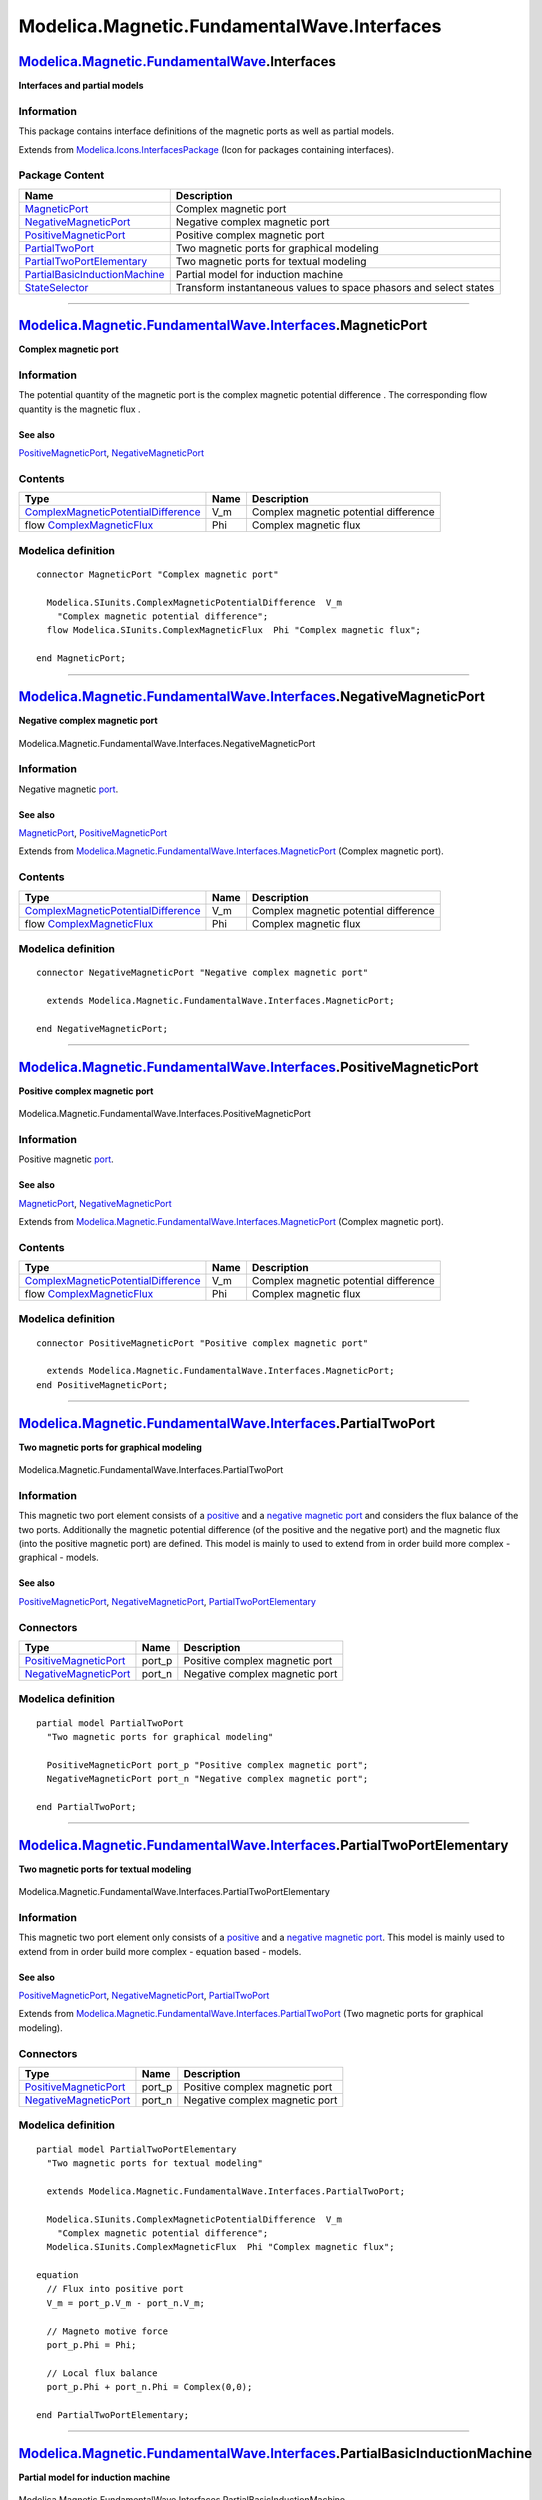 ============================================
Modelica.Magnetic.FundamentalWave.Interfaces
============================================

`Modelica.Magnetic.FundamentalWave <Modelica_Magnetic_FundamentalWave.html#Modelica.Magnetic.FundamentalWave>`_.Interfaces
--------------------------------------------------------------------------------------------------------------------------

**Interfaces and partial models**

Information
~~~~~~~~~~~

::

This package contains interface definitions of the magnetic ports as
well as partial models.

::

Extends from
`Modelica.Icons.InterfacesPackage <Modelica_Icons_InterfacesPackage.html#Modelica.Icons.InterfacesPackage>`_
(Icon for packages containing interfaces).

Package Content
~~~~~~~~~~~~~~~

+---------------------------------------------------------------------------------------------------------------------------------------------------------------------------------------------------------------------------------------------+---------------------------------------------------------------------+
| Name                                                                                                                                                                                                                                        | Description                                                         |
+=============================================================================================================================================================================================================================================+=====================================================================+
| |image7| `MagneticPort <Modelica_Magnetic_FundamentalWave_Interfaces.html#Modelica.Magnetic.FundamentalWave.Interfaces.MagneticPort>`_                                                                                                      | Complex magnetic port                                               |
+---------------------------------------------------------------------------------------------------------------------------------------------------------------------------------------------------------------------------------------------+---------------------------------------------------------------------+
| |image8| `NegativeMagneticPort <Modelica_Magnetic_FundamentalWave_Interfaces.html#Modelica.Magnetic.FundamentalWave.Interfaces.NegativeMagneticPort>`_                                                                                      | Negative complex magnetic port                                      |
+---------------------------------------------------------------------------------------------------------------------------------------------------------------------------------------------------------------------------------------------+---------------------------------------------------------------------+
| |image9| `PositiveMagneticPort <Modelica_Magnetic_FundamentalWave_Interfaces.html#Modelica.Magnetic.FundamentalWave.Interfaces.PositiveMagneticPort>`_                                                                                      | Positive complex magnetic port                                      |
+---------------------------------------------------------------------------------------------------------------------------------------------------------------------------------------------------------------------------------------------+---------------------------------------------------------------------+
| |image10| `PartialTwoPort <Modelica_Magnetic_FundamentalWave_Interfaces.html#Modelica.Magnetic.FundamentalWave.Interfaces.PartialTwoPort>`_                                                                                                 | Two magnetic ports for graphical modeling                           |
+---------------------------------------------------------------------------------------------------------------------------------------------------------------------------------------------------------------------------------------------+---------------------------------------------------------------------+
| |image11| `PartialTwoPortElementary <Modelica_Magnetic_FundamentalWave_Interfaces.html#Modelica.Magnetic.FundamentalWave.Interfaces.PartialTwoPortElementary>`_                                                                             | Two magnetic ports for textual modeling                             |
+---------------------------------------------------------------------------------------------------------------------------------------------------------------------------------------------------------------------------------------------+---------------------------------------------------------------------+
| |image12| `PartialBasicInductionMachine <Modelica_Magnetic_FundamentalWave_Interfaces.html#Modelica.Magnetic.FundamentalWave.Interfaces.PartialBasicInductionMachine>`_                                                                     | Partial model for induction machine                                 |
+---------------------------------------------------------------------------------------------------------------------------------------------------------------------------------------------------------------------------------------------+---------------------------------------------------------------------+
| |image13| `StateSelector <Modelica_Magnetic_FundamentalWave_Interfaces.html#Modelica.Magnetic.FundamentalWave.Interfaces.StateSelector>`_                                                                                                   | Transform instantaneous values to space phasors and select states   |
+---------------------------------------------------------------------------------------------------------------------------------------------------------------------------------------------------------------------------------------------+---------------------------------------------------------------------+

--------------

`Modelica.Magnetic.FundamentalWave.Interfaces <Modelica_Magnetic_FundamentalWave_Interfaces.html#Modelica.Magnetic.FundamentalWave.Interfaces>`_.MagneticPort
-------------------------------------------------------------------------------------------------------------------------------------------------------------

**Complex magnetic port**

Information
~~~~~~~~~~~

::

The potential quantity of the magnetic port is the complex magnetic
potential difference |image14|. The corresponding flow quantity is the
magnetic flux |image15|.

See also
^^^^^^^^

`PositiveMagneticPort <Modelica_Magnetic_FundamentalWave_Interfaces.html#Modelica.Magnetic.FundamentalWave.Interfaces.PositiveMagneticPort>`_,
`NegativeMagneticPort <Modelica_Magnetic_FundamentalWave_Interfaces.html#Modelica.Magnetic.FundamentalWave.Interfaces.NegativeMagneticPort>`_

::

Contents
~~~~~~~~

+---------------------------------------------------------------------------------------------------------------------+--------+-----------------------------------------+
| Type                                                                                                                | Name   | Description                             |
+=====================================================================================================================+========+=========================================+
| `ComplexMagneticPotentialDifference <Modelica_SIunits.html#Modelica.SIunits.ComplexMagneticPotentialDifference>`_   | V\_m   | Complex magnetic potential difference   |
+---------------------------------------------------------------------------------------------------------------------+--------+-----------------------------------------+
| flow `ComplexMagneticFlux <Modelica_SIunits.html#Modelica.SIunits.ComplexMagneticFlux>`_                            | Phi    | Complex magnetic flux                   |
+---------------------------------------------------------------------------------------------------------------------+--------+-----------------------------------------+

Modelica definition
~~~~~~~~~~~~~~~~~~~

::

    connector MagneticPort "Complex magnetic port"

      Modelica.SIunits.ComplexMagneticPotentialDifference  V_m 
        "Complex magnetic potential difference";
      flow Modelica.SIunits.ComplexMagneticFlux  Phi "Complex magnetic flux";

    end MagneticPort;

--------------

|image16| `Modelica.Magnetic.FundamentalWave.Interfaces <Modelica_Magnetic_FundamentalWave_Interfaces.html#Modelica.Magnetic.FundamentalWave.Interfaces>`_.NegativeMagneticPort
-------------------------------------------------------------------------------------------------------------------------------------------------------------------------------

**Negative complex magnetic port**

.. figure:: Modelica.Magnetic.FundamentalWave.Interfaces.NegativeMagneticPortD.png
   :align: center
   :alt: Modelica.Magnetic.FundamentalWave.Interfaces.NegativeMagneticPort

   Modelica.Magnetic.FundamentalWave.Interfaces.NegativeMagneticPort

Information
~~~~~~~~~~~

::

Negative magnetic
`port <Modelica_Magnetic_FundamentalWave_Interfaces.html#Modelica.Magnetic.FundamentalWave.Interfaces.MagneticPort>`_.

See also
^^^^^^^^

`MagneticPort <Modelica_Magnetic_FundamentalWave_Interfaces.html#Modelica.Magnetic.FundamentalWave.Interfaces.MagneticPort>`_,
`PositiveMagneticPort <Modelica_Magnetic_FundamentalWave_Interfaces.html#Modelica.Magnetic.FundamentalWave.Interfaces.PositiveMagneticPort>`_

::

Extends from
`Modelica.Magnetic.FundamentalWave.Interfaces.MagneticPort <Modelica_Magnetic_FundamentalWave_Interfaces.html#Modelica.Magnetic.FundamentalWave.Interfaces.MagneticPort>`_
(Complex magnetic port).

Contents
~~~~~~~~

+---------------------------------------------------------------------------------------------------------------------+--------+-----------------------------------------+
| Type                                                                                                                | Name   | Description                             |
+=====================================================================================================================+========+=========================================+
| `ComplexMagneticPotentialDifference <Modelica_SIunits.html#Modelica.SIunits.ComplexMagneticPotentialDifference>`_   | V\_m   | Complex magnetic potential difference   |
+---------------------------------------------------------------------------------------------------------------------+--------+-----------------------------------------+
| flow `ComplexMagneticFlux <Modelica_SIunits.html#Modelica.SIunits.ComplexMagneticFlux>`_                            | Phi    | Complex magnetic flux                   |
+---------------------------------------------------------------------------------------------------------------------+--------+-----------------------------------------+

Modelica definition
~~~~~~~~~~~~~~~~~~~

::

    connector NegativeMagneticPort "Negative complex magnetic port"

      extends Modelica.Magnetic.FundamentalWave.Interfaces.MagneticPort;

    end NegativeMagneticPort;

--------------

|image17| `Modelica.Magnetic.FundamentalWave.Interfaces <Modelica_Magnetic_FundamentalWave_Interfaces.html#Modelica.Magnetic.FundamentalWave.Interfaces>`_.PositiveMagneticPort
-------------------------------------------------------------------------------------------------------------------------------------------------------------------------------

**Positive complex magnetic port**

.. figure:: Modelica.Magnetic.FundamentalWave.Interfaces.PositiveMagneticPortD.png
   :align: center
   :alt: Modelica.Magnetic.FundamentalWave.Interfaces.PositiveMagneticPort

   Modelica.Magnetic.FundamentalWave.Interfaces.PositiveMagneticPort

Information
~~~~~~~~~~~

::

Positive magnetic
`port <Modelica_Magnetic_FundamentalWave_Interfaces.html#Modelica.Magnetic.FundamentalWave.Interfaces.MagneticPort>`_.

See also
^^^^^^^^

`MagneticPort <Modelica_Magnetic_FundamentalWave_Interfaces.html#Modelica.Magnetic.FundamentalWave.Interfaces.MagneticPort>`_,
`NegativeMagneticPort <Modelica_Magnetic_FundamentalWave_Interfaces.html#Modelica.Magnetic.FundamentalWave.Interfaces.NegativeMagneticPort>`_

::

Extends from
`Modelica.Magnetic.FundamentalWave.Interfaces.MagneticPort <Modelica_Magnetic_FundamentalWave_Interfaces.html#Modelica.Magnetic.FundamentalWave.Interfaces.MagneticPort>`_
(Complex magnetic port).

Contents
~~~~~~~~

+---------------------------------------------------------------------------------------------------------------------+--------+-----------------------------------------+
| Type                                                                                                                | Name   | Description                             |
+=====================================================================================================================+========+=========================================+
| `ComplexMagneticPotentialDifference <Modelica_SIunits.html#Modelica.SIunits.ComplexMagneticPotentialDifference>`_   | V\_m   | Complex magnetic potential difference   |
+---------------------------------------------------------------------------------------------------------------------+--------+-----------------------------------------+
| flow `ComplexMagneticFlux <Modelica_SIunits.html#Modelica.SIunits.ComplexMagneticFlux>`_                            | Phi    | Complex magnetic flux                   |
+---------------------------------------------------------------------------------------------------------------------+--------+-----------------------------------------+

Modelica definition
~~~~~~~~~~~~~~~~~~~

::

    connector PositiveMagneticPort "Positive complex magnetic port"

      extends Modelica.Magnetic.FundamentalWave.Interfaces.MagneticPort;
    end PositiveMagneticPort;

--------------

|image18| `Modelica.Magnetic.FundamentalWave.Interfaces <Modelica_Magnetic_FundamentalWave_Interfaces.html#Modelica.Magnetic.FundamentalWave.Interfaces>`_.PartialTwoPort
-------------------------------------------------------------------------------------------------------------------------------------------------------------------------

**Two magnetic ports for graphical modeling**

.. figure:: Modelica.Magnetic.FundamentalWave.Interfaces.PartialTwoPortD.png
   :align: center
   :alt: Modelica.Magnetic.FundamentalWave.Interfaces.PartialTwoPort

   Modelica.Magnetic.FundamentalWave.Interfaces.PartialTwoPort

Information
~~~~~~~~~~~

::

This magnetic two port element consists of a
`positive <Modelica_Magnetic_FundamentalWave_Interfaces.html#Modelica.Magnetic.FundamentalWave.Interfaces.PositiveMagneticPort>`_
and a `negative magnetic
port <Modelica_Magnetic_FundamentalWave_Interfaces.html#Modelica.Magnetic.FundamentalWave.Interfaces.NegativeMagneticPort>`_
and considers the flux balance of the two ports. Additionally the
magnetic potential difference (of the positive and the negative port)
and the magnetic flux (into the positive magnetic port) are defined.
This model is mainly to used to extend from in order build more complex
- graphical - models.

See also
^^^^^^^^

`PositiveMagneticPort <Modelica_Magnetic_FundamentalWave_Interfaces.html#Modelica.Magnetic.FundamentalWave.Interfaces.PositiveMagneticPort>`_,
`NegativeMagneticPort <Modelica_Magnetic_FundamentalWave_Interfaces.html#Modelica.Magnetic.FundamentalWave.Interfaces.NegativeMagneticPort>`_,
`PartialTwoPortElementary <Modelica_Magnetic_FundamentalWave_Interfaces.html#Modelica.Magnetic.FundamentalWave.Interfaces.PartialTwoPortElementary>`_

::

Connectors
~~~~~~~~~~

+-------------------------------------------------------------------------------------------------------------------------------------------------+-----------+----------------------------------+
| Type                                                                                                                                            | Name      | Description                      |
+=================================================================================================================================================+===========+==================================+
| `PositiveMagneticPort <Modelica_Magnetic_FundamentalWave_Interfaces.html#Modelica.Magnetic.FundamentalWave.Interfaces.PositiveMagneticPort>`_   | port\_p   | Positive complex magnetic port   |
+-------------------------------------------------------------------------------------------------------------------------------------------------+-----------+----------------------------------+
| `NegativeMagneticPort <Modelica_Magnetic_FundamentalWave_Interfaces.html#Modelica.Magnetic.FundamentalWave.Interfaces.NegativeMagneticPort>`_   | port\_n   | Negative complex magnetic port   |
+-------------------------------------------------------------------------------------------------------------------------------------------------+-----------+----------------------------------+

Modelica definition
~~~~~~~~~~~~~~~~~~~

::

    partial model PartialTwoPort 
      "Two magnetic ports for graphical modeling"

      PositiveMagneticPort port_p "Positive complex magnetic port";
      NegativeMagneticPort port_n "Negative complex magnetic port";

    end PartialTwoPort;

--------------

|image19| `Modelica.Magnetic.FundamentalWave.Interfaces <Modelica_Magnetic_FundamentalWave_Interfaces.html#Modelica.Magnetic.FundamentalWave.Interfaces>`_.PartialTwoPortElementary
-----------------------------------------------------------------------------------------------------------------------------------------------------------------------------------

**Two magnetic ports for textual modeling**

.. figure:: Modelica.Magnetic.FundamentalWave.Interfaces.PartialTwoPortD.png
   :align: center
   :alt: Modelica.Magnetic.FundamentalWave.Interfaces.PartialTwoPortElementary

   Modelica.Magnetic.FundamentalWave.Interfaces.PartialTwoPortElementary

Information
~~~~~~~~~~~

::

This magnetic two port element only consists of a
`positive <Modelica_Magnetic_FundamentalWave_Interfaces.html#Modelica.Magnetic.FundamentalWave.Interfaces.PositiveMagneticPort>`_
and a `negative magnetic
port <Modelica_Magnetic_FundamentalWave_Interfaces.html#Modelica.Magnetic.FundamentalWave.Interfaces.NegativeMagneticPort>`_.
This model is mainly used to extend from in order build more complex -
equation based - models.

See also
^^^^^^^^

`PositiveMagneticPort <Modelica_Magnetic_FundamentalWave_Interfaces.html#Modelica.Magnetic.FundamentalWave.Interfaces.PositiveMagneticPort>`_,
`NegativeMagneticPort <Modelica_Magnetic_FundamentalWave_Interfaces.html#Modelica.Magnetic.FundamentalWave.Interfaces.NegativeMagneticPort>`_,
`PartialTwoPort <Modelica_Magnetic_FundamentalWave_Interfaces.html#Modelica.Magnetic.FundamentalWave.Interfaces.PartialTwoPort>`_

::

Extends from
`Modelica.Magnetic.FundamentalWave.Interfaces.PartialTwoPort <Modelica_Magnetic_FundamentalWave_Interfaces.html#Modelica.Magnetic.FundamentalWave.Interfaces.PartialTwoPort>`_
(Two magnetic ports for graphical modeling).

Connectors
~~~~~~~~~~

+-------------------------------------------------------------------------------------------------------------------------------------------------+-----------+----------------------------------+
| Type                                                                                                                                            | Name      | Description                      |
+=================================================================================================================================================+===========+==================================+
| `PositiveMagneticPort <Modelica_Magnetic_FundamentalWave_Interfaces.html#Modelica.Magnetic.FundamentalWave.Interfaces.PositiveMagneticPort>`_   | port\_p   | Positive complex magnetic port   |
+-------------------------------------------------------------------------------------------------------------------------------------------------+-----------+----------------------------------+
| `NegativeMagneticPort <Modelica_Magnetic_FundamentalWave_Interfaces.html#Modelica.Magnetic.FundamentalWave.Interfaces.NegativeMagneticPort>`_   | port\_n   | Negative complex magnetic port   |
+-------------------------------------------------------------------------------------------------------------------------------------------------+-----------+----------------------------------+

Modelica definition
~~~~~~~~~~~~~~~~~~~

::

    partial model PartialTwoPortElementary 
      "Two magnetic ports for textual modeling"

      extends Modelica.Magnetic.FundamentalWave.Interfaces.PartialTwoPort;

      Modelica.SIunits.ComplexMagneticPotentialDifference  V_m 
        "Complex magnetic potential difference";
      Modelica.SIunits.ComplexMagneticFlux  Phi "Complex magnetic flux";

    equation 
      // Flux into positive port
      V_m = port_p.V_m - port_n.V_m;

      // Magneto motive force
      port_p.Phi = Phi;

      // Local flux balance
      port_p.Phi + port_n.Phi = Complex(0,0);

    end PartialTwoPortElementary;

--------------

|image20| `Modelica.Magnetic.FundamentalWave.Interfaces <Modelica_Magnetic_FundamentalWave_Interfaces.html#Modelica.Magnetic.FundamentalWave.Interfaces>`_.PartialBasicInductionMachine
---------------------------------------------------------------------------------------------------------------------------------------------------------------------------------------

**Partial model for induction machine**

.. figure:: Modelica.Magnetic.FundamentalWave.Interfaces.PartialBasicInductionMachineD.png
   :align: center
   :alt: Modelica.Magnetic.FundamentalWave.Interfaces.PartialBasicInductionMachine

   Modelica.Magnetic.FundamentalWave.Interfaces.PartialBasicInductionMachine

Information
~~~~~~~~~~~

::

This partial model for induction machines contains elements common in
all machine models.

::

Extends from
`Modelica.Electrical.Machines.Icons.FundamentalWaveMachine <Modelica_Electrical_Machines_Icons.html#Modelica.Electrical.Machines.Icons.FundamentalWaveMachine>`_.

Parameters
~~~~~~~~~~

+---------------------------------------------------------------------------------------------------------------------------------------------------------------------------------------------------------------+------------------------+-----------------------------------+-----------------------------------------------------------------+
| Type                                                                                                                                                                                                          | Name                   | Default                           | Description                                                     |
+===============================================================================================================================================================================================================+========================+===================================+=================================================================+
| `Inertia <Modelica_SIunits.html#Modelica.SIunits.Inertia>`_                                                                                                                                                   | Jr                     |                                   | Rotor inertia [kg.m2]                                           |
+---------------------------------------------------------------------------------------------------------------------------------------------------------------------------------------------------------------+------------------------+-----------------------------------+-----------------------------------------------------------------+
| Boolean                                                                                                                                                                                                       | useSupport             | false                             | Enable / disable (=fixed stator) support                        |
+---------------------------------------------------------------------------------------------------------------------------------------------------------------------------------------------------------------+------------------------+-----------------------------------+-----------------------------------------------------------------+
| `Inertia <Modelica_SIunits.html#Modelica.SIunits.Inertia>`_                                                                                                                                                   | Js                     |                                   | Stator inertia [kg.m2]                                          |
+---------------------------------------------------------------------------------------------------------------------------------------------------------------------------------------------------------------+------------------------+-----------------------------------+-----------------------------------------------------------------+
| Boolean                                                                                                                                                                                                       | useThermalPort         | false                             | Enable / disable (=fixed temperatures) thermal port             |
+---------------------------------------------------------------------------------------------------------------------------------------------------------------------------------------------------------------+------------------------+-----------------------------------+-----------------------------------------------------------------+
| Integer                                                                                                                                                                                                       | p                      |                                   | Number of pole pairs (Integer)                                  |
+---------------------------------------------------------------------------------------------------------------------------------------------------------------------------------------------------------------+------------------------+-----------------------------------+-----------------------------------------------------------------+
| `Frequency <Modelica_SIunits.html#Modelica.SIunits.Frequency>`_                                                                                                                                               | fsNominal              |                                   | Nominal frequency [Hz]                                          |
+---------------------------------------------------------------------------------------------------------------------------------------------------------------------------------------------------------------+------------------------+-----------------------------------+-----------------------------------------------------------------+
| Real                                                                                                                                                                                                          | effectiveStatorTurns   | 1                                 | Effective number of stator turns                                |
+---------------------------------------------------------------------------------------------------------------------------------------------------------------------------------------------------------------+------------------------+-----------------------------------+-----------------------------------------------------------------+
| `PartialPowerBalanceInductionMachines <Modelica_Electrical_Machines_Interfaces_InductionMachines.html#Modelica.Electrical.Machines.Interfaces.InductionMachines.PartialPowerBalanceInductionMachines>`_       | powerBalance           | redeclare output Modelica.El...   | Power balance                                                   |
+---------------------------------------------------------------------------------------------------------------------------------------------------------------------------------------------------------------+------------------------+-----------------------------------+-----------------------------------------------------------------+
| `PartialThermalAmbientInductionMachines <Modelica_Electrical_Machines_Interfaces_InductionMachines.html#Modelica.Electrical.Machines.Interfaces.InductionMachines.PartialThermalAmbientInductionMachines>`_   | thermalAmbient         | redeclare Modelica.Electrica...   |                                                                 |
+---------------------------------------------------------------------------------------------------------------------------------------------------------------------------------------------------------------+------------------------+-----------------------------------+-----------------------------------------------------------------+
| `PartialThermalPortInductionMachines <Modelica_Electrical_Machines_Interfaces_InductionMachines.html#Modelica.Electrical.Machines.Interfaces.InductionMachines.PartialThermalPortInductionMachines>`_         | thermalPort            | redeclare Modelica.Electrica...   | Thermal port of induction machines                              |
+---------------------------------------------------------------------------------------------------------------------------------------------------------------------------------------------------------------+------------------------+-----------------------------------+-----------------------------------------------------------------+
| Operational temperatures                                                                                                                                                                                      |
+---------------------------------------------------------------------------------------------------------------------------------------------------------------------------------------------------------------+------------------------+-----------------------------------+-----------------------------------------------------------------+
| `Temperature <Modelica_SIunits.html#Modelica.SIunits.Temperature>`_                                                                                                                                           | TsOperational          |                                   | Operational temperature of stator resistance [K]                |
+---------------------------------------------------------------------------------------------------------------------------------------------------------------------------------------------------------------+------------------------+-----------------------------------+-----------------------------------------------------------------+
| **Nominal resistances and inductances**                                                                                                                                                                       |
+---------------------------------------------------------------------------------------------------------------------------------------------------------------------------------------------------------------+------------------------+-----------------------------------+-----------------------------------------------------------------+
| `Resistance <Modelica_SIunits.html#Modelica.SIunits.Resistance>`_                                                                                                                                             | Rs                     |                                   | Stator resistance per phase at TRef [Ohm]                       |
+---------------------------------------------------------------------------------------------------------------------------------------------------------------------------------------------------------------+------------------------+-----------------------------------+-----------------------------------------------------------------+
| `Temperature <Modelica_SIunits.html#Modelica.SIunits.Temperature>`_                                                                                                                                           | TsRef                  |                                   | Reference temperature of stator resistance [K]                  |
+---------------------------------------------------------------------------------------------------------------------------------------------------------------------------------------------------------------+------------------------+-----------------------------------+-----------------------------------------------------------------+
| `LinearTemperatureCoefficient20 <Modelica_Electrical_Machines_Thermal.html#Modelica.Electrical.Machines.Thermal.LinearTemperatureCoefficient20>`_                                                             | alpha20s               |                                   | Temperature coefficient of stator resistance at 20 degC [1/K]   |
+---------------------------------------------------------------------------------------------------------------------------------------------------------------------------------------------------------------+------------------------+-----------------------------------+-----------------------------------------------------------------+
| `Inductance <Modelica_SIunits.html#Modelica.SIunits.Inductance>`_                                                                                                                                             | Lssigma                |                                   | Stator stray inductance per phase [H]                           |
+---------------------------------------------------------------------------------------------------------------------------------------------------------------------------------------------------------------+------------------------+-----------------------------------+-----------------------------------------------------------------+
| `Inductance <Modelica_SIunits.html#Modelica.SIunits.Inductance>`_                                                                                                                                             | Lszero                 | Lssigma                           | Stator zero inductance per phase [H]                            |
+---------------------------------------------------------------------------------------------------------------------------------------------------------------------------------------------------------------+------------------------+-----------------------------------+-----------------------------------------------------------------+
| `SalientInductance <Modelica_Magnetic_FundamentalWave_Types.html#Modelica.Magnetic.FundamentalWave.Types.SalientInductance>`_                                                                                 | L0                     |                                   | Salient inductance of an unchorded coil                         |
+---------------------------------------------------------------------------------------------------------------------------------------------------------------------------------------------------------------+------------------------+-----------------------------------+-----------------------------------------------------------------+
| **Losses**                                                                                                                                                                                                    |
+---------------------------------------------------------------------------------------------------------------------------------------------------------------------------------------------------------------+------------------------+-----------------------------------+-----------------------------------------------------------------+
| `FrictionParameters <Modelica_Electrical_Machines_Losses.html#Modelica.Electrical.Machines.Losses.FrictionParameters>`_                                                                                       | frictionParameters     |                                   | Friction losses                                                 |
+---------------------------------------------------------------------------------------------------------------------------------------------------------------------------------------------------------------+------------------------+-----------------------------------+-----------------------------------------------------------------+
| `CoreParameters <Modelica_Electrical_Machines_Losses.html#Modelica.Electrical.Machines.Losses.CoreParameters>`_                                                                                               | statorCoreParameters   |                                   | Stator core losses                                              |
+---------------------------------------------------------------------------------------------------------------------------------------------------------------------------------------------------------------+------------------------+-----------------------------------+-----------------------------------------------------------------+
| `StrayLoadParameters <Modelica_Electrical_Machines_Losses.html#Modelica.Electrical.Machines.Losses.StrayLoadParameters>`_                                                                                     | strayLoadParameters    |                                   | Stray load losses                                               |
+---------------------------------------------------------------------------------------------------------------------------------------------------------------------------------------------------------------+------------------------+-----------------------------------+-----------------------------------------------------------------+

Connectors
~~~~~~~~~~

+---------------------------------------------------------------------------------------------------------------------------------------------------------------------------------------------------------+---------------+--------------------------------------------------+
| Type                                                                                                                                                                                                    | Name          | Description                                      |
+=========================================================================================================================================================================================================+===============+==================================================+
| `Flange\_a <Modelica_Mechanics_Rotational_Interfaces.html#Modelica.Mechanics.Rotational.Interfaces.Flange_a>`_                                                                                          | flange        | Shaft                                            |
+---------------------------------------------------------------------------------------------------------------------------------------------------------------------------------------------------------+---------------+--------------------------------------------------+
| `Flange\_a <Modelica_Mechanics_Rotational_Interfaces.html#Modelica.Mechanics.Rotational.Interfaces.Flange_a>`_                                                                                          | support       | Support at which the reaction torque is acting   |
+---------------------------------------------------------------------------------------------------------------------------------------------------------------------------------------------------------+---------------+--------------------------------------------------+
| `PositivePlug <Modelica_Electrical_MultiPhase_Interfaces.html#Modelica.Electrical.MultiPhase.Interfaces.PositivePlug>`_                                                                                 | plug\_sp      | Positive plug of stator                          |
+---------------------------------------------------------------------------------------------------------------------------------------------------------------------------------------------------------+---------------+--------------------------------------------------+
| `NegativePlug <Modelica_Electrical_MultiPhase_Interfaces.html#Modelica.Electrical.MultiPhase.Interfaces.NegativePlug>`_                                                                                 | plug\_sn      | Negative plug of stator                          |
+---------------------------------------------------------------------------------------------------------------------------------------------------------------------------------------------------------+---------------+--------------------------------------------------+
| `PartialThermalPortInductionMachines <Modelica_Electrical_Machines_Interfaces_InductionMachines.html#Modelica.Electrical.Machines.Interfaces.InductionMachines.PartialThermalPortInductionMachines>`_   | thermalPort   | Thermal port of induction machines               |
+---------------------------------------------------------------------------------------------------------------------------------------------------------------------------------------------------------+---------------+--------------------------------------------------+

Modelica definition
~~~~~~~~~~~~~~~~~~~

::

    partial model PartialBasicInductionMachine 
      "Partial model for induction machine"
      extends Modelica.Electrical.Machines.Icons.FundamentalWaveMachine;
      constant Modelica.SIunits.Angle pi=Modelica.Constants.pi;
      constant Integer m=3 "Number of phases";

      // Mechanical parameters
      parameter Modelica.SIunits.Inertia Jr(start=0.29) "Rotor inertia";
      parameter Boolean useSupport=false "Enable / disable (=fixed stator) support";
      parameter Modelica.SIunits.Inertia Js(start=Jr) "Stator inertia";
      parameter Boolean useThermalPort=false 
        "Enable / disable (=fixed temperatures) thermal port";

      parameter Integer p(min=1, start=2) "Number of pole pairs (Integer)";
      parameter Modelica.SIunits.Frequency fsNominal(start=50) "Nominal frequency";
      parameter Modelica.SIunits.Temperature TsOperational(start=293.15) 
        "Operational temperature of stator resistance";
      parameter Modelica.SIunits.Resistance Rs(start=0.03) 
        "Stator resistance per phase at TRef";
      parameter Modelica.SIunits.Temperature TsRef(start=293.15) 
        "Reference temperature of stator resistance";
      parameter Modelica.Electrical.Machines.Thermal.LinearTemperatureCoefficient20
        alpha20s(start=0) "Temperature coefficient of stator resistance at 20 degC";
      parameter Real effectiveStatorTurns = 1 "Effective number of stator turns";

      parameter Modelica.SIunits.Inductance Lssigma(start=3*(1 - sqrt(1 - 0.0667))/(2*pi*fsNominal)) 
        "Stator stray inductance per phase";
      parameter Modelica.SIunits.Inductance Lszero=Lssigma 
        "Stator zero inductance per phase";
      parameter Modelica.Magnetic.FundamentalWave.Types.SalientInductance L0(d(start=1),q(start=1)) 
        "Salient inductance of an unchorded coil";
      parameter Modelica.Electrical.Machines.Losses.FrictionParameters
        frictionParameters(
          wRef(start=2*pi*fsNominal/p)) "Friction losses";
      parameter Modelica.Electrical.Machines.Losses.CoreParameters
        statorCoreParameters(
          final m=3,
          wRef(start=2*pi*fsNominal/p),
          VRef(start=100)) "Stator core losses";
      parameter Modelica.Electrical.Machines.Losses.StrayLoadParameters
        strayLoadParameters(
          IRef(start=100),
          wRef(start=2*pi*fsNominal/p)) "Stray load losses";

      // Mechanical quantities
      output Modelica.SIunits.Angle phiMechanical = flange.phi-internalSupport.phi 
        "Mechanical angle of rotor against stator";
      output Modelica.SIunits.AngularVelocity wMechanical(displayUnit="1/min") = der(phiMechanical) 
        "Mechanical angular velocity of rotor against stator";
      output Modelica.SIunits.Torque tauElectrical = inertiaRotor.flange_a.tau 
        "Electromagnetic torque";
      output Modelica.SIunits.Torque tauShaft = -flange.tau "Shaft torque";

      replaceable output Modelica.Electrical.Machines.Interfaces.InductionMachines.PartialPowerBalanceInductionMachines
        powerBalance(
        final powerStator = Modelica.Electrical.Machines.SpacePhasors.Functions.activePower(vs, is),
        final powerMechanical = wMechanical*tauShaft,
        final powerInertiaStator = inertiaStator.J*inertiaStator.a*inertiaStator.w,
        final powerInertiaRotor = inertiaRotor.J*inertiaRotor.a*inertiaRotor.w,
        final lossPowerStatorWinding = -sum(stator.heatPortWinding.Q_flow),
        final lossPowerStatorCore = -stator.heatPortCore.Q_flow,
        final lossPowerStrayLoad = -strayLoad.heatPort.Q_flow,
        final lossPowerFriction = -friction.heatPort.Q_flow) "Power balance";

      // Stator voltages and currents
      output Modelica.SIunits.Voltage vs[m] = plug_sp.pin.v - plug_sn.pin.v 
        "Stator instantaneous voltages";
      output Modelica.SIunits.Current is[m] = plug_sp.pin.i 
        "Stator instantaneous currents";

      Modelica.Mechanics.Rotational.Interfaces.Flange_a flange "Shaft";
      Modelica.Mechanics.Rotational.Components.Inertia inertiaRotor(final J=Jr);
      Modelica.Mechanics.Rotational.Interfaces.Flange_a support if useSupport 
        "Support at which the reaction torque is acting";
      Modelica.Mechanics.Rotational.Components.Inertia inertiaStator(final J=Js);
      Modelica.Mechanics.Rotational.Components.Fixed fixed if (not useSupport);

      Modelica.Electrical.MultiPhase.Interfaces.PositivePlug plug_sp(
        final m=m) "Positive plug of stator";
      Modelica.Electrical.MultiPhase.Interfaces.NegativePlug plug_sn(
        final m=m) "Negative plug of stator";
      BasicMachines.Components.SymmetricMultiPhaseWinding stator(
        final useHeatPort=true,
        final m=m,
        final RRef=Rs,
        final TRef=TsRef,
        final Lsigma=Lssigma,
        final effectiveTurns=effectiveStatorTurns,
        final TOperational=TsOperational,
        final GcRef=statorCoreParameters.GcRef,
        final alpha20=alpha20s,
        final Lzero=Lszero) 
        "Symmetric stator winding including resistances, zero and stray inductances and core losses";
      replaceable Modelica.Electrical.Machines.Interfaces.InductionMachines.PartialThermalAmbientInductionMachines
        thermalAmbient(
        final useTemperatureInputs=false,
        final Ts=TsOperational) if not useThermalPort;
      replaceable Modelica.Electrical.Machines.Interfaces.InductionMachines.PartialThermalPortInductionMachines
        thermalPort if useThermalPort "Thermal port of induction machines";
      Modelica.Magnetic.FundamentalWave.Components.Ground groundS 
        "Ground of stator magnetic circuit";
      Modelica.Magnetic.FundamentalWave.BasicMachines.Components.RotorSaliencyAirGap
        airGap(
        final p=p,
        final L0=L0);
      Modelica.Magnetic.FundamentalWave.Components.Ground groundR 
        "Ground of rotor magnetic circuit";
      /* previously used: state selection, now commented
      FundamentalWave.Interfaces.StateSelector stateSelectorS(
        final m=m,
        final xi=is,
        final gamma=p*phiMechanical) "State selection of stator currents"
        annotation (Placement(transformation(extent={{-10,80},{10,100}})));
      */
      Electrical.Machines.Losses.InductionMachines.StrayLoad strayLoad(
        final strayLoadParameters=strayLoadParameters);

      Electrical.Machines.Losses.Friction                   friction(
        final frictionParameters=frictionParameters);
    protected 
      replaceable Modelica.Electrical.Machines.Interfaces.InductionMachines.PartialThermalPortInductionMachines
        internalThermalPort;
      Modelica.Mechanics.Rotational.Interfaces.Support internalSupport;
    equation 
      connect(stator.plug_n, plug_sn);
      connect(thermalPort,internalThermalPort);
      connect(thermalAmbient.thermalPort,internalThermalPort);
      connect(inertiaRotor.flange_b, flange);
      connect(internalSupport, inertiaStator.flange_a);
      connect(internalSupport, fixed.flange);
      connect(inertiaStator.flange_b, support);
      connect(airGap.flange_a, inertiaRotor.flange_a);
      connect(airGap.support, internalSupport);
      connect(groundR.port_p,airGap. port_rn);
      connect(stator.plug_p, strayLoad.plug_n);
      connect(plug_sp, strayLoad.plug_p);
      connect(strayLoad.support, internalSupport);
      connect(strayLoad.heatPort, internalThermalPort.heatPortStrayLoad);
      connect(friction.support, internalSupport);
      connect(strayLoad.flange, inertiaRotor.flange_b);
      connect(friction.flange, inertiaRotor.flange_b);
      connect(friction.heatPort, internalThermalPort.heatPortFriction);
      connect(groundS.port_p, airGap.port_sp);
      connect(stator.port_n, airGap.port_sp);
      connect(stator.port_p, airGap.port_sn);
      connect(stator.heatPortWinding, internalThermalPort.heatPortStatorWinding);
      connect(stator.heatPortCore, internalThermalPort.heatPortStatorCore);
    end PartialBasicInductionMachine;

--------------

|image21| `Modelica.Magnetic.FundamentalWave.Interfaces <Modelica_Magnetic_FundamentalWave_Interfaces.html#Modelica.Magnetic.FundamentalWave.Interfaces>`_.StateSelector
------------------------------------------------------------------------------------------------------------------------------------------------------------------------

**Transform instantaneous values to space phasors and select states**

Information
~~~~~~~~~~~

::

Transforms instantaneous values into space phasors and zero system
currents, rotates space phasors and sets stateSelect modifiers in order
to choose states w.r.t. rotating frame, i.e., with small derivatives.

::

Parameters
~~~~~~~~~~

+-----------------------------------------------------------+-----------------+----------------------+-----------------------------------------------------------------+
| Type                                                      | Name            | Default              | Description                                                     |
+===========================================================+=================+======================+=================================================================+
| Integer                                                   | m               | 3                    | Number of phases                                                |
+-----------------------------------------------------------+-----------------+----------------------+-----------------------------------------------------------------+
| Real                                                      | xi[m]           |                      | Instantaneous values                                            |
+-----------------------------------------------------------+-----------------+----------------------+-----------------------------------------------------------------+
| `Angle <Modelica_SIunits.html#Modelica.SIunits.Angle>`_   | gamma           |                      | Angle of rotation [rad]                                         |
+-----------------------------------------------------------+-----------------+----------------------+-----------------------------------------------------------------+
| StateSelect                                               | x0StateSelect   | StateSelect.prefer   | Priority to use zero systems as states                          |
+-----------------------------------------------------------+-----------------+----------------------+-----------------------------------------------------------------+
| StateSelect                                               | xrStateSelect   | StateSelect.prefer   | Priority to use space phasors w.r.t. rotating frame as states   |
+-----------------------------------------------------------+-----------------+----------------------+-----------------------------------------------------------------+

Modelica definition
~~~~~~~~~~~~~~~~~~~

::

    model StateSelector 
      "Transform instantaneous values to space phasors and select states"
      import Modelica.Constants.pi;
      parameter Integer m(min=3)=3 "Number of phases";
      input Real xi[m](each stateSelect=StateSelect.avoid) "Instantaneous values";
      input Modelica.SIunits.Angle gamma "Angle of rotation";
      parameter StateSelect x0StateSelect=StateSelect.prefer 
        "Priority to use zero systems as states";
      parameter StateSelect xrStateSelect=StateSelect.prefer 
        "Priority to use space phasors w.r.t. rotating frame as states";
      Real x0(stateSelect=x0StateSelect) = 1/sqrt(m)*sum(xi) "Zero system";
      Real x00(stateSelect=x0StateSelect)= 1/sqrt(m)*sum(
        {xi[2*l-1] - xi[2*l] for l in 1:integer(m/2)}) if m==2*integer(m/2) 
        "Second zero system, if present (mp even)";
      final parameter Integer np = integer((m-1)/2) "Number of space phasors";
      Complex xf[np](each re(stateSelect=StateSelect.avoid), each im(stateSelect=StateSelect.avoid)) 
        "Space phasors w.r.t. fixed frame";
      Complex xr[np](each re(stateSelect=xrStateSelect), each im(stateSelect=xrStateSelect)) 
        "Space phasors w.r.t. rotating frame";
    equation 
    //space phasor transformations
      for k in 1:np loop
        xf[k].re = 1/sqrt(m)*sum({cos(k*(l-1)*2*pi/m)*xi[l] for l in 1:m});
        xf[k].im = 1/sqrt(m)*sum({sin(k*(l-1)*2*pi/m)*xi[l] for l in 1:m});
        xr[k] = xf[k]*Modelica.ComplexMath.conj(Modelica.ComplexMath.exp(Complex(0,gamma)));
      end for;
    end StateSelector;

--------------

`Automatically generated <http://www.3ds.com/>`_ Fri Nov 12 16:30:03
2010.

.. |Modelica.Magnetic.FundamentalWave.Interfaces.MagneticPort| image:: Modelica.Magnetic.FundamentalWave.Interfaces.MagneticPortS.png
.. |Modelica.Magnetic.FundamentalWave.Interfaces.NegativeMagneticPort| image:: Modelica.Magnetic.FundamentalWave.Interfaces.NegativeMagneticPortS.png
.. |Modelica.Magnetic.FundamentalWave.Interfaces.PositiveMagneticPort| image:: Modelica.Magnetic.FundamentalWave.Interfaces.PositiveMagneticPortS.png
.. |Modelica.Magnetic.FundamentalWave.Interfaces.PartialTwoPort| image:: Modelica.Magnetic.FundamentalWave.Interfaces.PartialTwoPortS.png
.. |Modelica.Magnetic.FundamentalWave.Interfaces.PartialTwoPortElementary| image:: Modelica.Magnetic.FundamentalWave.Interfaces.PartialTwoPortS.png
.. |Modelica.Magnetic.FundamentalWave.Interfaces.PartialBasicInductionMachine| image:: Modelica.Magnetic.FundamentalWave.Interfaces.PartialBasicInductionMachineS.png
.. |Modelica.Magnetic.FundamentalWave.Interfaces.StateSelector| image:: Modelica.Magnetic.FundamentalWave.Interfaces.StateSelectorS.png
.. |image7| image:: Modelica.Magnetic.FundamentalWave.Interfaces.MagneticPortS.png
.. |image8| image:: Modelica.Magnetic.FundamentalWave.Interfaces.NegativeMagneticPortS.png
.. |image9| image:: Modelica.Magnetic.FundamentalWave.Interfaces.PositiveMagneticPortS.png
.. |image10| image:: Modelica.Magnetic.FundamentalWave.Interfaces.PartialTwoPortS.png
.. |image11| image:: Modelica.Magnetic.FundamentalWave.Interfaces.PartialTwoPortS.png
.. |image12| image:: Modelica.Magnetic.FundamentalWave.Interfaces.PartialBasicInductionMachineS.png
.. |image13| image:: Modelica.Magnetic.FundamentalWave.Interfaces.StateSelectorS.png
.. |image14| image:: ../Resources/Images/Magnetic/FundamentalWave/V_m.png
.. |image15| image:: ../Resources/Images/Magnetic/FundamentalWave/Phi.png
.. |image16| image:: Modelica.Magnetic.FundamentalWave.Interfaces.NegativeMagneticPortI.png
.. |image17| image:: Modelica.Magnetic.FundamentalWave.Interfaces.PositiveMagneticPortI.png
.. |image18| image:: Modelica.Magnetic.FundamentalWave.Interfaces.PartialTwoPortI.png
.. |image19| image:: Modelica.Magnetic.FundamentalWave.Interfaces.PartialTwoPortI.png
.. |image20| image:: Modelica.Magnetic.FundamentalWave.Interfaces.PartialBasicInductionMachineI.png
.. |image21| image:: Modelica.Magnetic.FundamentalWave.Interfaces.StateSelectorI.png
